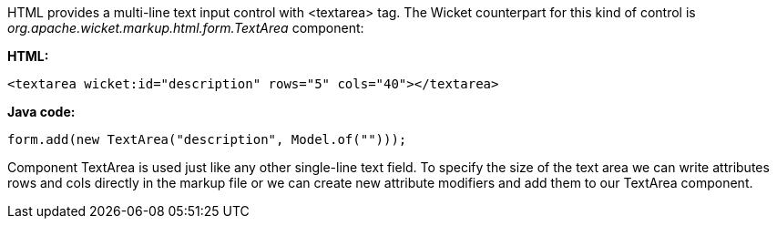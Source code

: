 


HTML provides a multi-line text input control with <textarea> tag. The Wicket counterpart for this kind of control is _org.apache.wicket.markup.html.form.TextArea_ component:

*HTML:*

[source,html]
----
<textarea wicket:id="description" rows="5" cols="40"></textarea>
----

*Java code:*

[source,java]
----
form.add(new TextArea("description", Model.of("")));
----

Component TextArea is used just like any other single-line text field. To specify the size of the text area we can write attributes rows and cols directly in the markup file or we can create new attribute modifiers and add them to our TextArea component.

